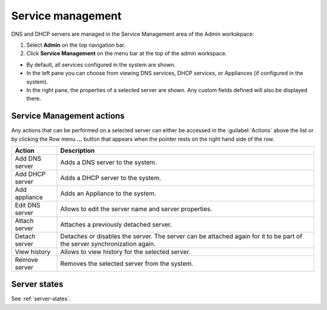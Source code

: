 .. meta::
   :description: How to manage DNS and DHCP servers in the Micetro by Men&Mice Web Application
   :keywords: DNS servers, DHCP servers, DNS server management, DHCP server management

.. _webapp-server-management:

Service management
=================

DNS and DHCP servers are managed in the Service Management area of the Admin workskpace:

1. Select **Admin** on the top navigation bar.

2. Click **Service Management** on the menu bar at the top of the admin workspace.



.. image:: ../../images/dns-context.png
  :width: 90%
  :align: center

* By default, all services configured in the system are shown.

* In the left pane you can choose from viewing DNS services, DHCP services, or Appliances (if configured in the system).

* In the right pane, the properties of a selected server are shown. Any custom fields defined will also be displayed there.

Service Management actions
-------------------------

Any actions that can be performed on a selected server can either be accessed in the :guilabel:`Actions` above the list or by clicking the Row menu **...** button that appears when the pointer rests on the right hand side of the row.

.. csv-table::
  :header: "Action", "Description"
  :widths: 15, 85

  "Add DNS server", "Adds a DNS server to the system."
  "Add DHCP server", "Adds a DHCP server to the system."
  "Add appliance", "Adds an Appliance to the system."
  "Edit DNS server", "Allows to edit the server name and server properties."
  "Attach server", "Attaches a previously detached server."
  "Detach server", "Detaches or disables the server. The server can be attached again for it to be part of the server synchronization again."
  "View history", "Allows to view history for the selected server."
  "Remove server", "Removes the selected server from the system."

Server states
-------------

See :ref:`server-states`.
